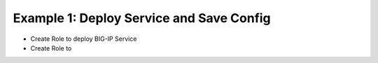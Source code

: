 Example 1: Deploy Service and Save Config
=========================================

- Create Role to deploy BIG-IP Service
- Create Role to 